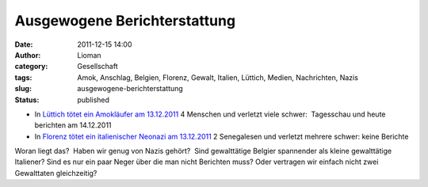 Ausgewogene Berichterstattung
#############################
:date: 2011-12-15 14:00
:author: Lioman
:category: Gesellschaft
:tags: Amok, Anschlag, Belgien, Florenz, Gewalt, Italien, Lüttich, Medien, Nachrichten, Nazis
:slug: ausgewogene-berichterstattung
:status: published

-  In `Lüttich tötet ein Amokläufer am
   13.12.2011 <http://www.zeit.de/gesellschaft/zeitgeschehen/2011-12/belgien-luettich-anschlag-reaktionen>`__
   4 Menschen und verletzt viele schwer:  Tagesschau und heute berichten
   am 14.12.2011
-  In `Florenz tötet ein italienischer Neonazi am
   13.12.2011 <http://www.zeit.de/politik/ausland/2011-12/amoklauf-florenz>`__ 2
   Senegalesen und verletzt mehrere schwer: keine Berichte

 

Woran liegt das?  Haben wir genug von Nazis gehört?
 Sind gewalttätige Belgier spannender als kleine gewalttätige Italiener?
Sind es nur ein paar Neger über die man nicht Berichten muss? Oder
vertragen wir einfach nicht zwei Gewalttaten gleichzeitig?

